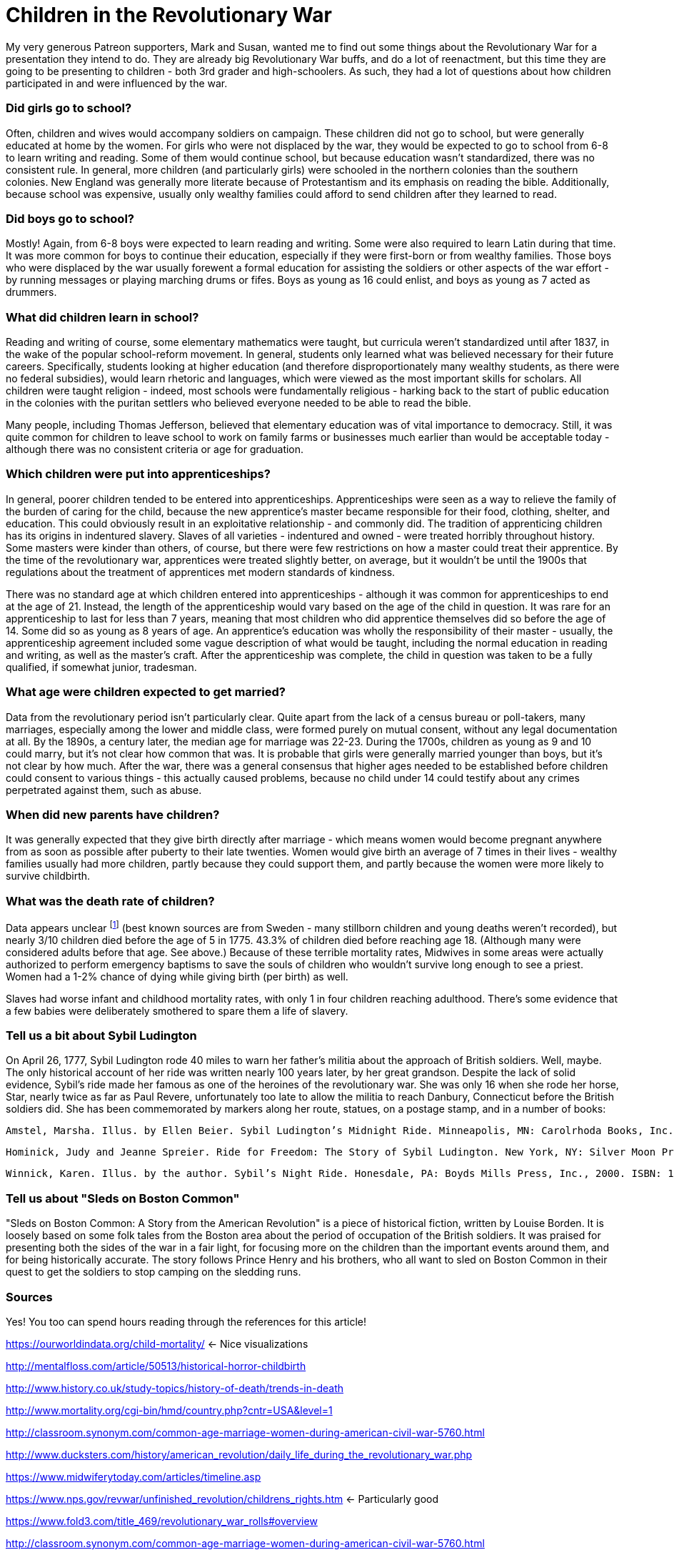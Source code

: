 = Children in the Revolutionary War

My very generous Patreon supporters, Mark and Susan, wanted me to find out some things about the Revolutionary War for a presentation they intend to do. They are already big Revolutionary War buffs, and do a lot of reenactment, but this time they are going to be presenting to children - both 3rd grader and high-schoolers. As such, they had a lot of questions about how children participated in and were influenced by the war.

=== Did girls go to school?

Often, children and wives would accompany soldiers on campaign. These children did not go to school, but were generally educated at home by the women. For girls who were not displaced by the war, they would be expected to go to school from 6-8 to learn writing and reading. Some of them would continue school, but because education wasn't standardized, there was no consistent rule. In general, more children (and particularly girls) were schooled in the northern colonies than the southern colonies. New England was generally more literate because of Protestantism and its emphasis on reading the bible. Additionally, because school was expensive, usually only wealthy families could afford to send children after they learned to read.

=== Did boys go to school?

Mostly! Again, from 6-8 boys were expected to learn reading and writing. Some were also required to learn Latin during that time. It was more common for boys to continue their education, especially if they were first-born or from wealthy families. Those boys who were displaced by the war usually forewent a formal education for assisting the soldiers or other aspects of the war effort - by running messages or playing marching drums or fifes. Boys as young as 16 could enlist, and boys as young as 7 acted as drummers.

=== What did children learn in school?

Reading and writing of course, some elementary mathematics were taught, but curricula weren't standardized until after 1837, in the wake of the popular school-reform movement. In general, students only learned what was believed necessary for their future careers. Specifically, students looking at higher education (and therefore disproportionately many wealthy students, as there were no federal subsidies), would learn rhetoric and languages, which were viewed as the most important skills for scholars. All children were taught religion - indeed, most schools were fundamentally religious - harking back to the start of public education in the colonies with the puritan settlers who believed everyone needed to be able to read the bible.

Many people, including Thomas Jefferson, believed that elementary education was of vital importance to democracy. Still, it was quite common for children to leave school to work on family farms or businesses much earlier than would be acceptable today - although there was no consistent criteria or age for graduation.

=== Which children were put into apprenticeships?

In general, poorer children tended to be entered into apprenticeships. Apprenticeships were seen as a way to relieve the family of the burden of caring for the child, because the new apprentice's master became responsible for their food, clothing, shelter, and education. This could obviously result in an exploitative relationship - and commonly did. The tradition of apprenticing children has its origins in indentured slavery. Slaves of all varieties - indentured and owned - were treated horribly throughout history. Some masters were kinder than others, of course, but there were few restrictions on how a master could treat their apprentice. By the time of the revolutionary war, apprentices were treated slightly better, on average, but it wouldn't be until the 1900s that regulations about the treatment of apprentices met modern standards of kindness.

There was no standard age at which children entered into apprenticeships - although it was common for apprenticeships to end at the age of 21. Instead, the length of the apprenticeship would vary based on the age of the child in question. It was rare for an apprenticeship to last for less than 7 years, meaning that most children who did apprentice themselves did so before the age of 14. Some did so as young as 8 years of age. An apprentice's education was wholly the responsibility of their master - usually, the apprenticeship agreement included some vague description of what would be taught, including the normal education in reading and writing, as well as the master's craft. After the apprenticeship was complete, the child in question was taken to be a fully qualified, if somewhat junior, tradesman.

=== What age were children expected to get married?

Data from the revolutionary period isn't particularly clear. Quite apart from the lack of a census bureau or poll-takers, many marriages, especially among the lower and middle class, were formed purely on mutual consent, without any legal documentation at all. By the 1890s, a century later, the median age for marriage was 22-23. During the 1700s, children as young as 9 and 10 could marry, but it's not clear how common that was. It is probable that girls were generally married younger than boys, but it's not clear by how much. After the war, there was a general consensus that higher ages needed to be established before children could consent to various things - this actually caused problems, because no child under 14 could testify about any crimes perpetrated against them, such as abuse.

=== When did new parents have children?

It was generally expected that they give birth directly after marriage - which means women would become pregnant anywhere from as soon as possible after puberty to their late twenties. Women would give birth an average of 7 times in their lives - wealthy families usually had more children, partly because they could support them, and partly because the women were more likely to survive childbirth.

=== What was the death rate of children?

Data appears unclear footnote:[I bet you're tired of hearing that. Sorry. Good, centralized record keeping didn't really happen until after the United States had a Census bureau. What we rely on here is recovered historical documents, journals and accounts of daily life, and records collected from churches.] (best known sources are from Sweden - many stillborn children and young deaths weren't recorded), but nearly 3/10 children died before the age of 5 in 1775. 43.3% of children died before reaching age 18. (Although many were considered adults before that age. See above.) Because of these terrible mortality rates, Midwives in some areas were actually authorized to perform emergency baptisms to save the souls of children who wouldn't survive long enough to see a priest. Women had a 1-2% chance of dying while giving birth (per birth) as well.

Slaves had worse infant and childhood mortality rates, with only 1 in four children reaching adulthood. There's some evidence that a few babies were deliberately smothered to spare them a life of slavery.

=== Tell us a bit about Sybil Ludington

On April 26, 1777, Sybil Ludington rode 40 miles to warn her father's militia about the approach of British soldiers. Well, maybe. The only historical account of her ride was written nearly 100 years later, by her great grandson. Despite the lack of solid evidence, Sybil's ride made her famous as one of the heroines of the revolutionary war. She was only 16 when she rode her horse, Star, nearly twice as far as Paul Revere, unfortunately too late to allow the militia to reach Danbury, Connecticut before the British soldiers did. She has been commemorated by markers along her route, statues, on a postage stamp, and in a number of books:

    Amstel, Marsha. Illus. by Ellen Beier. Sybil Ludington’s Midnight Ride. Minneapolis, MN: Carolrhoda Books, Inc., 2000. ISBN: 1575052113

    Hominick, Judy and Jeanne Spreier. Ride for Freedom: The Story of Sybil Ludington. New York, NY: Silver Moon Press, 2001. ISBN: 1893110249

    Winnick, Karen. Illus. by the author. Sybil’s Night Ride. Honesdale, PA: Boyds Mills Press, Inc., 2000. ISBN: 1563976978

=== Tell us about "Sleds on Boston Common"

"Sleds on Boston Common: A Story from the American Revolution" is a piece of historical fiction, written by Louise Borden. It is loosely based on some folk tales from the Boston area about the period of occupation of the British soldiers. It was praised for presenting both the sides of the war in a fair light, for focusing more on the children than the important events around them, and for being historically accurate. The story follows Prince Henry and his brothers, who all want to sled on Boston Common in their quest to get the soldiers to stop camping on the sledding runs.

=== Sources

Yes! You too can spend hours reading through the references for this article!

https://ourworldindata.org/child-mortality/ <- Nice visualizations

http://mentalfloss.com/article/50513/historical-horror-childbirth

http://www.history.co.uk/study-topics/history-of-death/trends-in-death

http://www.mortality.org/cgi-bin/hmd/country.php?cntr=USA&level=1

http://classroom.synonym.com/common-age-marriage-women-during-american-civil-war-5760.html

http://www.ducksters.com/history/american_revolution/daily_life_during_the_revolutionary_war.php

https://www.midwiferytoday.com/articles/timeline.asp

https://www.nps.gov/revwar/unfinished_revolution/childrens_rights.htm <- Particularly good

https://www.fold3.com/title_469/revolutionary_war_rolls#overview

http://classroom.synonym.com/common-age-marriage-women-during-american-civil-war-5760.html

http://www.contemplator.com/history/revwomen.html

https://en.wikipedia.org/wiki/Demographic_history_of_the_United_States

http://www.infoplease.com/ipa/A0005061.html <- Doesn't cover right period, but lots of numbers

http://www.lni.wa.gov/TradesLicensing/Apprenticeship/About/History/default.asp

http://ludingtonsride.com/history.htm


